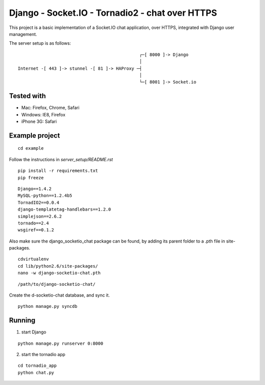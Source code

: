 Django - Socket.IO - Tornadio2 - chat over HTTPS
================================================

This project is a basic implementation of a Socket.IO chat application, over HTTPS,
integrated with Django user management.

The server setup is as follows:

::

                                                   ┌─[ 8000 ]-> Django
                                                   │
    Internet -[ 443 ]-> stunnel -[ 81 ]-> HAProxy ─┤
                                                   │
                                                   └─[ 8001 ]-> Socket.io


Tested with
-----------

- Mac: Firefox, Chrome, Safari
- Windows: IE8, Firefox
- iPhone 3G: Safari


Example project
---------------

::

    cd example

Follow the instructions in `server_setup/README.rst`

::

    pip install -r requirements.txt
    pip freeze

::

    Django==1.4.2
    MySQL-python==1.2.4b5
    TornadIO2==0.0.4
    django-templatetag-handlebars==1.2.0
    simplejson==2.6.2
    tornado==2.4
    wsgiref==0.1.2


Also make sure the django_socketio_chat package can be found, by adding its parent folder to a .pth file in site-packages.

::

    cdvirtualenv
    cd lib/python2.6/site-packages/
    nano -w django-socketio-chat.pth

::

    /path/to/django-socketio-chat/


Create the d-socketio-chat database, and sync it.

::

    python manage.py syncdb


Running
-------

1. start Django

::

    python manage.py runserver 0:8000


2. start the tornadio app

::

    cd tornadio_app
    python chat.py
